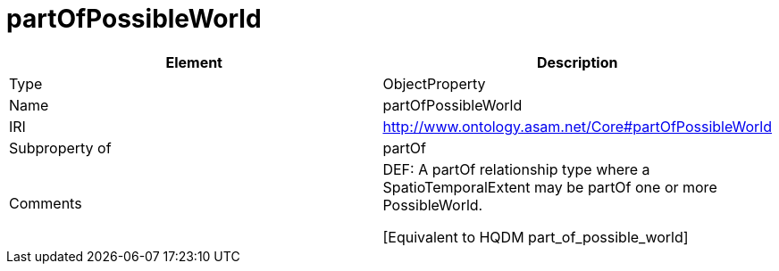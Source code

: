 // This file was created automatically by OpenXCore V 1.0 20210902.
// DO NOT EDIT!

//Include information from owl files

[#partOfPossibleWorld]
= partOfPossibleWorld

|===
|Element |Description

|Type
|ObjectProperty

|Name
|partOfPossibleWorld

|IRI
|http://www.ontology.asam.net/Core#partOfPossibleWorld

|Subproperty of
|partOf

|Comments
|DEF: A partOf relationship type where a SpatioTemporalExtent may be partOf one or more PossibleWorld.

[Equivalent to HQDM part_of_possible_world] 

|===